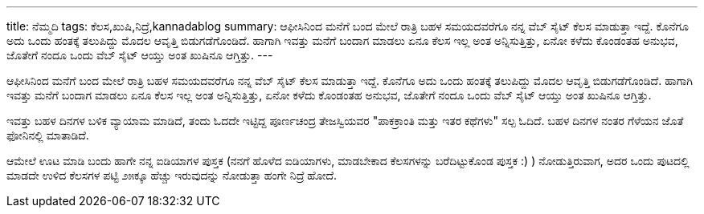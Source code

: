 ---
title: ನೆಮ್ಮದಿ
tags: ಕೆಲಸ,ಖುಷಿ,ನಿದ್ರೆ,kannadablog
summary: ಆಫೀಸಿನಿಂದ ಮನೆಗೆ ಬಂದ ಮೇಲೆ ರಾತ್ರಿ ಬಹಳ ಸಮಯದವರೆಗೂ ನನ್ನ ವೆಬ್ ಸೈಟ್ ಕೆಲಸ ಮಾಡುತ್ತಾ ಇದ್ದೆ. ಕೊನೆಗೂ ಅದು ಒಂದು ಹಂತಕ್ಕೆ ತಲುಪಿದ್ದು ಮೊದಲ ಆವೃತ್ತಿ  ಬಿಡುಗಡೆಗೊಂಡಿದೆ. ಹಾಗಾಗಿ ಇವತ್ತು ಮನೆಗೆ ಬಂದಾಗ ಮಾಡಲು ಏನೂ ಕೆಲಸ ಇಲ್ಲ ಅಂತ ಅನ್ನಿಸುತ್ತಿತ್ತು, ಏನೋ ಕಳೆದು ಕೊಂಡಂತಹ ಅನುಭವ, ಜೊತೇಗೆ ನಂದೂ ಒಂದು ವೆಬ್ ಸೈಟ್ ಆಯ್ತು ಅಂತ ಖುಷಿನೂ ಆಗ್ತಿತ್ತು.
---

ಆಫೀಸಿನಿಂದ ಮನೆಗೆ ಬಂದ ಮೇಲೆ ರಾತ್ರಿ ಬಹಳ ಸಮಯದವರೆಗೂ ನನ್ನ ವೆಬ್ ಸೈಟ್ ಕೆಲಸ ಮಾಡುತ್ತಾ ಇದ್ದೆ. ಕೊನೆಗೂ ಅದು ಒಂದು ಹಂತಕ್ಕೆ ತಲುಪಿದ್ದು ಮೊದಲ ಆವೃತ್ತಿ  ಬಿಡುಗಡೆಗೊಂಡಿದೆ. ಹಾಗಾಗಿ ಇವತ್ತು ಮನೆಗೆ ಬಂದಾಗ ಮಾಡಲು ಏನೂ ಕೆಲಸ ಇಲ್ಲ ಅಂತ ಅನ್ನಿಸುತ್ತಿತ್ತು, ಏನೋ ಕಳೆದು ಕೊಂಡಂತಹ ಅನುಭವ, ಜೊತೇಗೆ ನಂದೂ ಒಂದು ವೆಬ್ ಸೈಟ್ ಆಯ್ತು ಅಂತ ಖುಷಿನೂ ಆಗ್ತಿತ್ತು.

ಇವತ್ತು ಬಹಳ ದಿನಗಳ ಬಳಿಕ ವ್ಯಾಯಾಮ ಮಾಡಿದೆ, ತಂದು ಓದದೇ ಇಟ್ಟಿದ್ದ ಪೂರ್ಣಚಂದ್ರ ತೇಜಸ್ವಿಯವರ "ಪಾಕಕ್ರಾಂತಿ ಮತ್ತು ಇತರ ಕಥೆಗಳು" ಸಲ್ಪ ಓದಿದೆ. ಬಹಳ ದಿನಗಳ ನಂತರ ಗೆಳೆಯನ ಜೊತೆ ಫೋನಿನಲ್ಲಿ ಮಾತಾಡಿದೆ.

ಆಮೇಲೆ ಊಟ ಮಾಡಿ ಬಂದು ಹಾಗೇ ನನ್ನ ಐಡಿಯಾಗಳ ಪುಸ್ತಕ (ನನಗೆ ಹೊಳೆದ ಐಡಿಯಾಗಳು, ಮಾಡಬೇಕಾದ ಕೆಲಸಗಳನ್ನು  ಬರೆದಿಟ್ಟುಕೊಂಡ ಪುಸ್ತಕ  :) ) ನೋಡುತ್ತಿರುವಾಗ, ಅದರ ಒಂದು ಪುಟದಲ್ಲಿ ಮಾಡದೇ ಉಳಿದ ಕೆಲಸಗಳ ಪಟ್ಟಿ  ೨೫ಕ್ಕೂ ಹೆಚ್ಚು ಇರುವುದನ್ನು  ನೋಡುತ್ತಾ ಹಂಗೇ ನಿದ್ರೆ ಹೋದೆ. 
